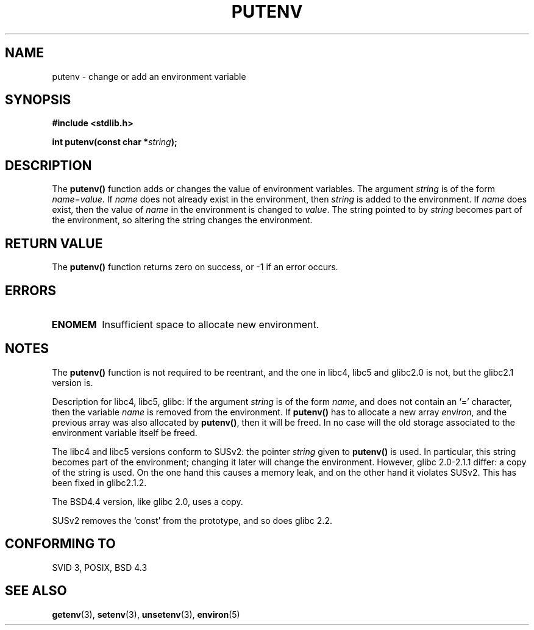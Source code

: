 .\" Copyright 1993 David Metcalfe (david@prism.demon.co.uk)
.\"
.\" Permission is granted to make and distribute verbatim copies of this
.\" manual provided the copyright notice and this permission notice are
.\" preserved on all copies.
.\"
.\" Permission is granted to copy and distribute modified versions of this
.\" manual under the conditions for verbatim copying, provided that the
.\" entire resulting derived work is distributed under the terms of a
.\" permission notice identical to this one
.\" 
.\" Since the Linux kernel and libraries are constantly changing, this
.\" manual page may be incorrect or out-of-date.  The author(s) assume no
.\" responsibility for errors or omissions, or for damages resulting from
.\" the use of the information contained herein.  The author(s) may not
.\" have taken the same level of care in the production of this manual,
.\" which is licensed free of charge, as they might when working
.\" professionally.
.\" 
.\" Formatted or processed versions of this manual, if unaccompanied by
.\" the source, must acknowledge the copyright and authors of this work.
.\"
.\" References consulted:
.\"     Linux libc source code
.\"     Lewine's _POSIX Programmer's Guide_ (O'Reilly & Associates, 1991)
.\"     386BSD man pages
.\"	Single UNIX Specification, Version 2
.\" Modified Thu Apr  8 15:00:12 1993, David Metcalfe
.\" Modified Sat Jul 24 18:44:45 1993, Rik Faith (faith@cs.unc.edu)
.\" Modified Fri Feb 14 21:47:50 1997 by Andries Brouwer (aeb@cwi.nl)
.\" Modified Mon Oct 11 11:11:11 1999 by Andries Brouwer (aeb@cwi.nl)
.\" Modified Wed Nov 10 00:02:26 1999 by Andries Brouwer (aeb@cwi.nl)
.TH PUTENV 3  "April 8, 1993" "GNU" "Linux Programmer's Manual"
.SH NAME
putenv \- change or add an environment variable
.SH SYNOPSIS
.nf
.B #include <stdlib.h>
.sp
.BI "int putenv(const char *" string );
.fi
.SH DESCRIPTION
The \fBputenv()\fP function adds or changes the value of environment
variables.  The argument \fIstring\fP is of the form \fIname\fP=\fIvalue\fP.
If \fIname\fP does not already exist in the environment, then 
\fIstring\fP is added to the environment.  If \fIname\fP does exist,
then the value of \fIname\fP in the environment is changed to 
\fIvalue\fP.
The string pointed to by \fIstring\fP becomes part of the environment,
so altering the string changes the environment.
.SH "RETURN VALUE"
The \fBputenv()\fP function returns zero on success, or \-1 if an error
occurs.
.SH ERRORS
.TP
.B ENOMEM
Insufficient space to allocate new environment.
.SH NOTES
The \fBputenv()\fP function is not required to be reentrant, and the
one in libc4, libc5 and glibc2.0 is not, but the glibc2.1 version is.
.LP
Description for libc4, libc5, glibc:
If the argument \fIstring\fP is of the form \fIname\fP,
and does not contain an `=' character, then the variable \fIname\fP
is removed from the environment.
If \fBputenv()\fP has to allocate a new array \fIenviron\fP,
and the previous array was also allocated by \fBputenv()\fP,
then it will be freed. In no case will the old storage associated
to the environment variable itself be freed.
.LP
The libc4 and libc5 versions conform to SUSv2: the pointer \fIstring\fP
given to \fBputenv()\fP is used. In particular, this string becomes
part of the environment; changing it later will change the environment.
However, glibc 2.0-2.1.1 differ: a copy of the string is used.
On the one hand this causes a memory leak, and on the other hand
it violates SUSv2. This has been fixed in glibc2.1.2.
.LP
The BSD4.4 version, like glibc 2.0, uses a copy.
.LP
SUSv2 removes the `const' from the prototype, and so does glibc 2.2.
.SH "CONFORMING TO"
SVID 3, POSIX, BSD 4.3
.SH "SEE ALSO"
.BR getenv (3),
.BR setenv (3),
.BR unsetenv (3),
.BR environ (5)
